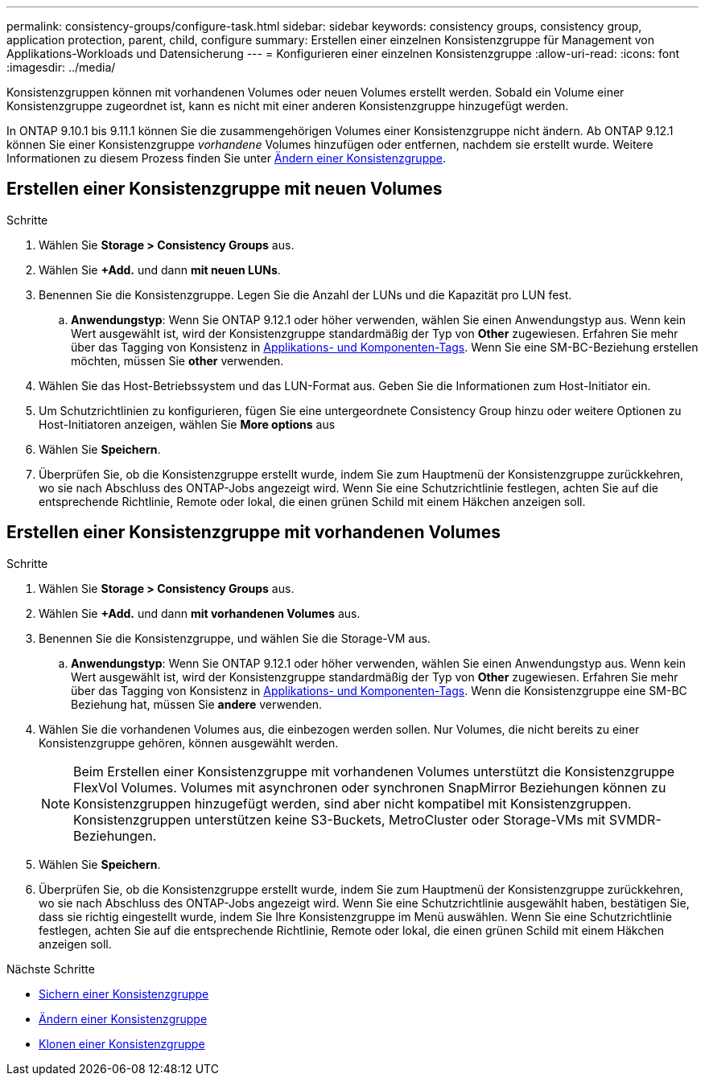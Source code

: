 ---
permalink: consistency-groups/configure-task.html 
sidebar: sidebar 
keywords: consistency groups, consistency group, application protection, parent, child, configure 
summary: Erstellen einer einzelnen Konsistenzgruppe für Management von Applikations-Workloads und Datensicherung 
---
= Konfigurieren einer einzelnen Konsistenzgruppe
:allow-uri-read: 
:icons: font
:imagesdir: ../media/


[role="lead"]
Konsistenzgruppen können mit vorhandenen Volumes oder neuen Volumes erstellt werden. Sobald ein Volume einer Konsistenzgruppe zugeordnet ist, kann es nicht mit einer anderen Konsistenzgruppe hinzugefügt werden.

In ONTAP 9.10.1 bis 9.11.1 können Sie die zusammengehörigen Volumes einer Konsistenzgruppe nicht ändern. Ab ONTAP 9.12.1 können Sie einer Konsistenzgruppe _vorhandene_ Volumes hinzufügen oder entfernen, nachdem sie erstellt wurde. Weitere Informationen zu diesem Prozess finden Sie unter xref:modify-task.html[Ändern einer Konsistenzgruppe].



== Erstellen einer Konsistenzgruppe mit neuen Volumes

.Schritte
. Wählen Sie *Storage > Consistency Groups* aus.
. Wählen Sie *+Add.* und dann *mit neuen LUNs*.
. Benennen Sie die Konsistenzgruppe. Legen Sie die Anzahl der LUNs und die Kapazität pro LUN fest.
+
.. **Anwendungstyp**: Wenn Sie ONTAP 9.12.1 oder höher verwenden, wählen Sie einen Anwendungstyp aus. Wenn kein Wert ausgewählt ist, wird der Konsistenzgruppe standardmäßig der Typ von **Other** zugewiesen. Erfahren Sie mehr über das Tagging von Konsistenz in xref:index.html#application-and-component-tags[Applikations- und Komponenten-Tags]. Wenn Sie eine SM-BC-Beziehung erstellen möchten, müssen Sie *other* verwenden.


. Wählen Sie das Host-Betriebssystem und das LUN-Format aus. Geben Sie die Informationen zum Host-Initiator ein.
. Um Schutzrichtlinien zu konfigurieren, fügen Sie eine untergeordnete Consistency Group hinzu oder weitere Optionen zu Host-Initiatoren anzeigen, wählen Sie *More options* aus
. Wählen Sie *Speichern*.
. Überprüfen Sie, ob die Konsistenzgruppe erstellt wurde, indem Sie zum Hauptmenü der Konsistenzgruppe zurückkehren, wo sie nach Abschluss des ONTAP-Jobs angezeigt wird. Wenn Sie eine Schutzrichtlinie festlegen, achten Sie auf die entsprechende Richtlinie, Remote oder lokal, die einen grünen Schild mit einem Häkchen anzeigen soll.




== Erstellen einer Konsistenzgruppe mit vorhandenen Volumes

.Schritte
. Wählen Sie *Storage > Consistency Groups* aus.
. Wählen Sie *+Add.* und dann *mit vorhandenen Volumes* aus.
. Benennen Sie die Konsistenzgruppe, und wählen Sie die Storage-VM aus.
+
.. **Anwendungstyp**: Wenn Sie ONTAP 9.12.1 oder höher verwenden, wählen Sie einen Anwendungstyp aus. Wenn kein Wert ausgewählt ist, wird der Konsistenzgruppe standardmäßig der Typ von **Other** zugewiesen. Erfahren Sie mehr über das Tagging von Konsistenz in xref:index.html#application-and-component-tags[Applikations- und Komponenten-Tags]. Wenn die Konsistenzgruppe eine SM-BC Beziehung hat, müssen Sie *andere* verwenden.


. Wählen Sie die vorhandenen Volumes aus, die einbezogen werden sollen. Nur Volumes, die nicht bereits zu einer Konsistenzgruppe gehören, können ausgewählt werden.
+

NOTE: Beim Erstellen einer Konsistenzgruppe mit vorhandenen Volumes unterstützt die Konsistenzgruppe FlexVol Volumes. Volumes mit asynchronen oder synchronen SnapMirror Beziehungen können zu Konsistenzgruppen hinzugefügt werden, sind aber nicht kompatibel mit Konsistenzgruppen. Konsistenzgruppen unterstützen keine S3-Buckets, MetroCluster oder Storage-VMs mit SVMDR-Beziehungen.

. Wählen Sie *Speichern*.
. Überprüfen Sie, ob die Konsistenzgruppe erstellt wurde, indem Sie zum Hauptmenü der Konsistenzgruppe zurückkehren, wo sie nach Abschluss des ONTAP-Jobs angezeigt wird. Wenn Sie eine Schutzrichtlinie ausgewählt haben, bestätigen Sie, dass sie richtig eingestellt wurde, indem Sie Ihre Konsistenzgruppe im Menü auswählen. Wenn Sie eine Schutzrichtlinie festlegen, achten Sie auf die entsprechende Richtlinie, Remote oder lokal, die einen grünen Schild mit einem Häkchen anzeigen soll.


.Nächste Schritte
* xref:protect-task.html[Sichern einer Konsistenzgruppe]
* xref:modify-task.html[Ändern einer Konsistenzgruppe]
* xref:clone-task.html[Klonen einer Konsistenzgruppe]

